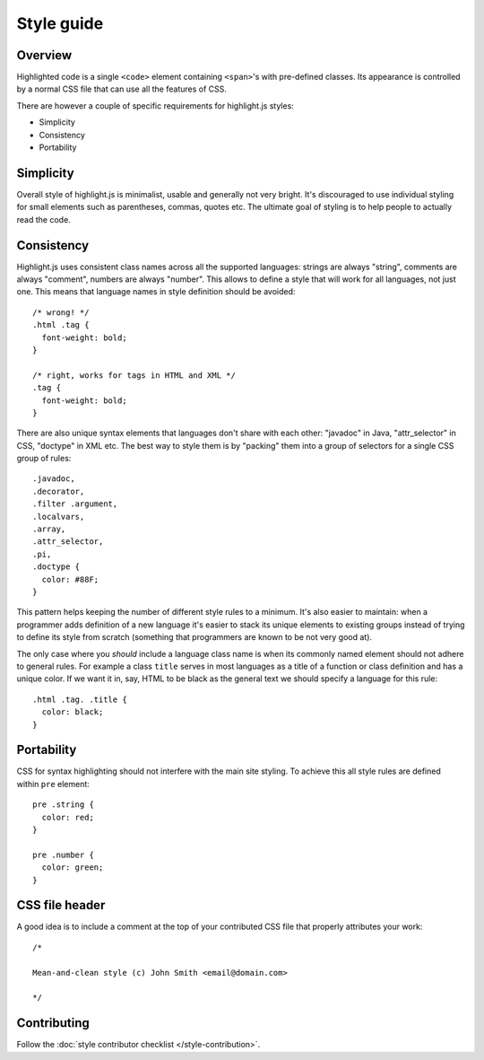 Style guide
===========

Overview
--------

Highlighted code is a single ``<code>`` element containing ``<span>``'s with pre-defined classes.
Its appearance is controlled by a normal CSS file that can use all the features of CSS.

There are however a couple of specific requirements for highlight.js styles:

* Simplicity
* Consistency
* Portability


Simplicity
----------

Overall style of highlight.js is minimalist, usable and generally not very bright.
It's discouraged to use individual styling for small elements such as parentheses, commas, quotes etc.
The ultimate goal of styling is to help people to actually read the code.


Consistency
-----------

Highlight.js uses consistent class names across all the supported languages:
strings are always "string", comments are always "comment", numbers are always "number".
This allows to define a style that will work for all languages, not just one.
This means that language names in style definition should be avoided:

::

  /* wrong! */
  .html .tag {
    font-weight: bold;
  }
  
  /* right, works for tags in HTML and XML */ 
  .tag {
    font-weight: bold;
  }

There are also unique syntax elements that languages don't share with each other:
"javadoc" in Java, "attr_selector" in CSS, "doctype" in XML etc.
The best way to style them is by "packing" them into a group of selectors for a single CSS group of rules:

::

  .javadoc,
  .decorator,
  .filter .argument,
  .localvars,
  .array,
  .attr_selector,
  .pi,
  .doctype {
    color: #88F;
  }

This pattern helps keeping the number of different style rules to a minimum.
It's also easier to maintain: when a programmer adds definition of a new language it's easier
to stack its unique elements to existing groups instead of trying to define its style from scratch
(something that programmers are known to be not very good at).

The only case where you *should* include a language class name is when its commonly named element should not adhere to general rules.
For example a class ``title`` serves in most languages as a title of a function or class definition and has a unique color.
If we want it in, say, HTML to be black as the general text we should specify a language for this rule:

::

  .html .tag. .title {
    color: black;
  }


Portability
-----------

CSS for syntax highlighting should not interfere with the main site styling.
To achieve this all style rules are defined within ``pre`` element:

::

  pre .string {
    color: red;
  }
  
  pre .number {
    color: green;
  }


CSS file header
---------------

A good idea is to include a comment at the top of your contributed CSS file that properly attributes your work:

::

  /*
  
  Mean-and-clean style (c) John Smith <email@domain.com>
  
  */


Contributing
------------

Follow the :doc:`style contributor checklist </style-contribution>`.
